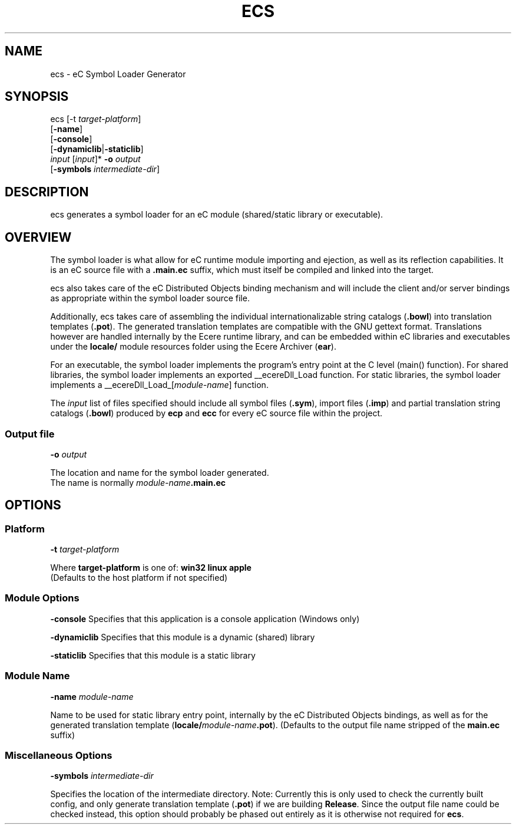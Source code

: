 .TH ECS "1" "August 2012" "ecs" "Ecere SDK/eC Compiling Tools"
.SH NAME
ecs - eC Symbol Loader Generator
.SH SYNOPSIS
.IX
ecs [-t \fItarget-platform\fR]
    [\fB-name\fR]
    [\fB-console\fR]
    [\fB-dynamiclib\fR|\fB-staticlib\fR]
    \fIinput\fR [\fIinput\fR]* \fB-o\fR \fIoutput\fR
    [\fB-symbols\fR \fIintermediate-dir\fR]

.SH DESCRIPTION
ecs generates a symbol loader for an eC module (shared/static library or executable).
.SH OVERVIEW
The symbol loader is what allow for eC runtime module importing and ejection, as well as its reflection capabilities.
It is an eC source file with a \fB.main.ec\fR suffix, which must itself be compiled and linked into the target.
.P
ecs also takes care of the eC Distributed Objects binding mechanism and will include the client and/or server bindings as appropriate within the symbol loader source file.
.P
Additionally, ecs takes care of assembling the individual internationalizable string catalogs (\fB.bowl\fR) into translation templates (\fB.pot\fR).
The generated translation templates are compatible with the GNU gettext format.
Translations however are handled internally by the Ecere runtime library, and can be embedded within eC libraries and executables under the \fBlocale/\fR module resources folder using the Ecere Archiver (\fBear\fR).
.P
For an executable, the symbol loader implements the program's entry point at the C level (main() function).
For shared libraries, the symbol loader implements an exported __ecereDll_Load function.
For static libraries, the symbol loader implements a __ecereDll_Load_[\fImodule-name\fR] function.
.P
The \fIinput\fR list of files specified should include all symbol files (\fB.sym\fR), import files (\fB.imp\fR) and partial
translation string catalogs (\fB.bowl\fR) produced by \fBecp\fR and \fBecc\fR for every eC source file within the project.
.SS Output file
\fB-o\fR \fIoutput\fR
.P
The location and name for the symbol loader generated.
.RS 0
The name is normally \fImodule-name\fR\fB.main.ec\fR
.SH OPTIONS
.SS Platform
\fB-t\fR \fItarget-platform\fR
.P
Where \fBtarget-platform\fR is one of: \fBwin32 linux apple\fR
.RS 0
(Defaults to the host platform if not specified)
.SS Module Options
\fB-console\fR
Specifies that this application is a console application (Windows only)
.P
\fB-dynamiclib\fR
Specifies that this module is a dynamic (shared) library

\fB-staticlib\fR
Specifies that this module is a static library
.SS Module Name
\fB-name\fR \fImodule-name\fR
.P
Name to be used for static library entry point, internally by the eC Distributed Objects bindings, as well as for the generated translation template (\fBlocale/\fR\fImodule-name\fR\fB.pot\fR).
(Defaults to the output file name stripped of the \fBmain.ec\fR suffix)
.SS Miscellaneous Options
\fB-symbols\fR \fIintermediate-dir\fR

Specifies the location of the intermediate directory.
Note: Currently this is only used to check the currently built config, and only generate translation template (\fB.pot\fR) if we are building \fBRelease\fR.
Since the output file name could be checked instead, this option should probably be phased out entirely as it is otherwise not required for \fBecs\fR.
